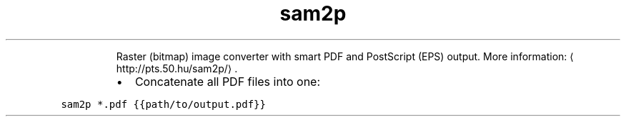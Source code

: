.TH sam2p
.PP
.RS
Raster (bitmap) image converter with smart PDF and PostScript (EPS) output.
More information: \[la]http://pts.50.hu/sam2p/\[ra]\&.
.RE
.RS
.IP \(bu 2
Concatenate all PDF files into one:
.RE
.PP
\fB\fCsam2p *.pdf {{path/to/output.pdf}}\fR
